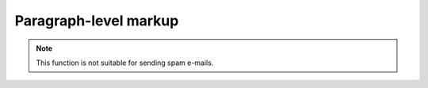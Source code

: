 Paragraph-level markup
======================

.. note::

   This function is not suitable for sending spam e-mails.
   
.. versionadded:: 2.5
   The `spam` parameter.
   
.. versionchanged:: 2.5
   The `spam` parameter.
   
.. seealso::

   Module :mod:`zipfile`
      Documentation of the :mod:`zipfile` standard module.

   `GNU tar manual, Basic Tar Format <http://link>`_
      Documentation for tar archive files, including GNU tar extensions.
      
.. centered:: LICENSE AGREEMENT

.. hlist::
   :columns: 3

   * A list of
   * short items
   * that should be
   * displayed
   * horizontally
   
.. productionlist::
   try_stmt: try1_stmt | try2_stmt
   try1_stmt: "try" ":" `suite`
            : ("except" [`expression` ["," `target`]] ":" `suite`)+
            : ["else" ":" `suite`]
            : ["finally" ":" `suite`]
   try2_stmt: "try" ":" `suite`
            : "finally" ":" `suite`
